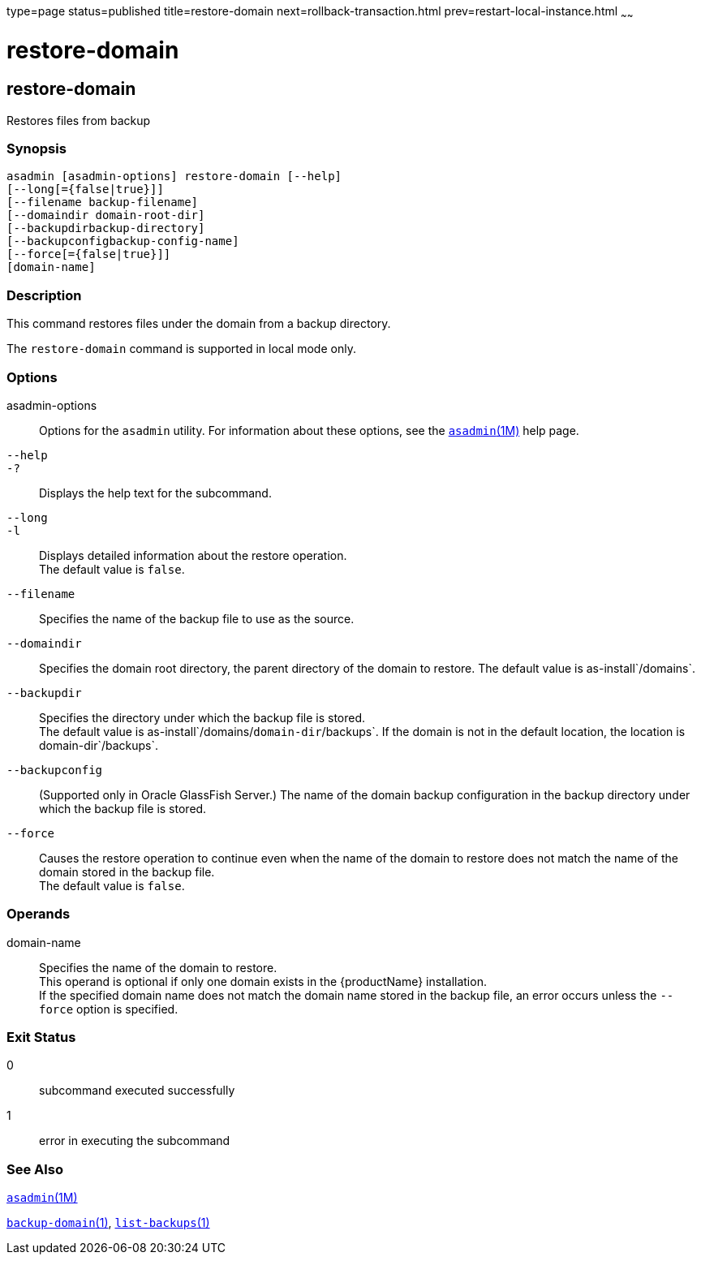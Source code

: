 type=page
status=published
title=restore-domain
next=rollback-transaction.html
prev=restart-local-instance.html
~~~~~~

restore-domain
==============

[[restore-domain-1]][[GSRFM00221]][[restore-domain]]

restore-domain
--------------

Restores files from backup

[[sthref2002]]

=== Synopsis

[source]
----
asadmin [asadmin-options] restore-domain [--help]
[--long[={false|true}]]
[--filename backup-filename]
[--domaindir domain-root-dir]
[--backupdirbackup-directory]
[--backupconfigbackup-config-name]
[--force[={false|true}]]
[domain-name]
----

[[sthref2003]]

=== Description

This command restores files under the domain from a backup directory.

The `restore-domain` command is supported in local mode only.

[[sthref2004]]

=== Options

asadmin-options::
  Options for the `asadmin` utility. For information about these
  options, see the link:asadmin.html#asadmin-1m[`asadmin`(1M)] help page.
`--help`::
`-?`::
  Displays the help text for the subcommand.
`--long`::
`-l`::
  Displays detailed information about the restore operation. +
  The default value is `false`.
`--filename`::
  Specifies the name of the backup file to use as the source.
`--domaindir`::
  Specifies the domain root directory, the parent directory of the
  domain to restore.
  The default value is as-install`/domains`.
`--backupdir`::
  Specifies the directory under which the backup file is stored. +
  The default value is as-install`/domains/`domain-dir`/backups`.
  If the domain is not in the default location, the location is
  domain-dir`/backups`.
`--backupconfig`::
  (Supported only in Oracle GlassFish Server.) The name of the domain
  backup configuration in the backup directory under which the backup
  file is stored.
`--force`::
  Causes the restore operation to continue even when the name of the
  domain to restore does not match the name of the domain stored in the
  backup file. +
  The default value is `false`.

[[sthref2005]]

=== Operands

domain-name::
  Specifies the name of the domain to restore. +
  This operand is optional if only one domain exists in the
  {productName} installation. +
  If the specified domain name does not match the domain name stored in
  the backup file, an error occurs unless the `--force` option is
  specified.

[[sthref2006]]

=== Exit Status

0::
  subcommand executed successfully
1::
  error in executing the subcommand

[[sthref2007]]

=== See Also

link:asadmin.html#asadmin-1m[`asadmin`(1M)]

link:backup-domain.html#backup-domain-1[`backup-domain`(1)],
link:list-backups.html#list-backups-1[`list-backups`(1)]


